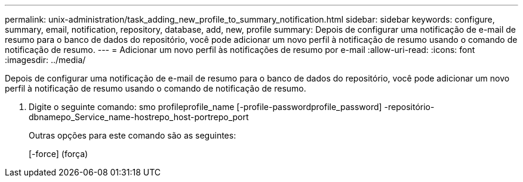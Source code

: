 ---
permalink: unix-administration/task_adding_new_profile_to_summary_notification.html 
sidebar: sidebar 
keywords: configure, summary, email, notification, repository, database, add, new, profile 
summary: Depois de configurar uma notificação de e-mail de resumo para o banco de dados do repositório, você pode adicionar um novo perfil à notificação de resumo usando o comando de notificação de resumo. 
---
= Adicionar um novo perfil às notificações de resumo por e-mail
:allow-uri-read: 
:icons: font
:imagesdir: ../media/


[role="lead"]
Depois de configurar uma notificação de e-mail de resumo para o banco de dados do repositório, você pode adicionar um novo perfil à notificação de resumo usando o comando de notificação de resumo.

. Digite o seguinte comando: smo profileprofile_name [-profile-passwordprofile_password] -repositório-dbnamepo_Service_name-hostrepo_host-portrepo_port
+
Outras opções para este comando são as seguintes:

+
[-force] (força)


